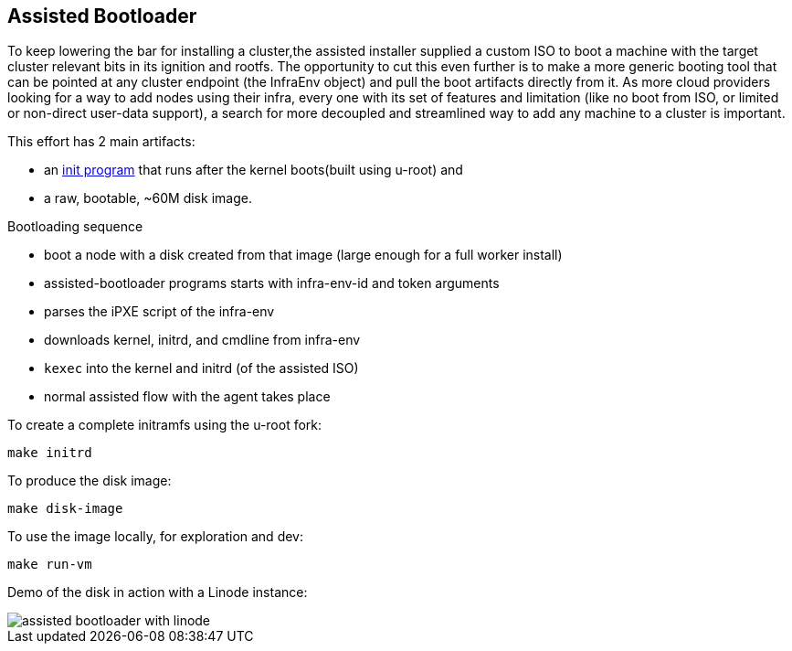 Assisted Bootloader
-------------------

// URLS:
:assisted-bootloader: https://github.com/rgolangh/u-root/blob/c18bcfb89aab71a6bbaa94d05b7cc85501a24306/cmds/assisted-bootloader/assisted-bootloader.go

To keep lowering the bar for installing a cluster,the assisted installer supplied a custom ISO to boot
a machine with the target cluster relevant bits in its ignition and rootfs.
The opportunity to cut this even further is to make a more generic booting tool that can be pointed at any
cluster endpoint (the InfraEnv object) and pull the boot artifacts directly from it. 
As more cloud providers looking for a way to add nodes using their infra, every one with its set of features
and limitation (like no boot from ISO, or limited or non-direct user-data support), a search for more 
decoupled and streamlined way to add any machine to a cluster is important.

This effort has 2 main artifacts:

* an {assisted-bootloader}[init program] that runs after the kernel boots(built using u-root) and
* a raw, bootable, ~60M disk image.

Bootloading sequence
--
* boot a node with a disk created from that image (large enough for a full worker install)
* assisted-bootloader programs starts with infra-env-id and token arguments
* parses the iPXE script of the infra-env
* downloads kernel, initrd, and cmdline from infra-env
* `kexec` into the kernel and initrd (of the assisted ISO)
* normal assisted flow with the agent takes place

To create a complete initramfs using the u-root fork:
[source, bash]
make initrd

To produce the disk image:
[source, bash]
make disk-image

To use the image locally, for exploration and dev:
[source, bash]
make run-vm

Demo of the disk in action with a Linode instance:

image::assisted-bootloader-with-linode.gif[]
